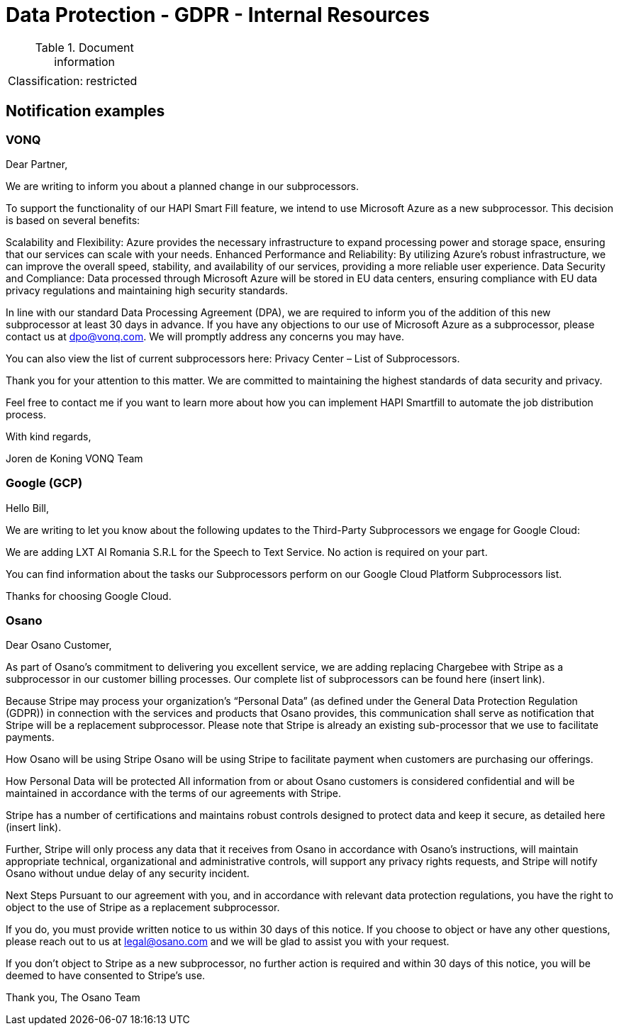 = Data Protection - GDPR - Internal Resources

:toc:
:toclevels: 4

<<<

.Document information
|===
| | 
|Classification:
|restricted
|===

== Notification examples ==

=== VONQ ===

Dear Partner,

We are writing to inform you about a planned change in our subprocessors.

To support the functionality of our HAPI Smart Fill feature, we intend to use Microsoft Azure as a new subprocessor. This decision is based on several benefits:

Scalability and Flexibility: Azure provides the necessary infrastructure to expand processing power and storage space, ensuring that our services can scale with your needs.
Enhanced Performance and Reliability: By utilizing Azure’s robust infrastructure, we can improve the overall speed, stability, and availability of our services, providing a more reliable user experience.
Data Security and Compliance: Data processed through Microsoft Azure will be stored in EU data centers, ensuring compliance with EU data privacy regulations and maintaining high security standards.

In line with our standard Data Processing Agreement (DPA), we are required to inform you of the addition of this new subprocessor at least 30 days in advance. If you have any objections to our use of Microsoft Azure as a subprocessor, please contact us at dpo@vonq.com. We will promptly address any concerns you may have.

You can also view the list of current subprocessors here: Privacy Center – List of Subprocessors.

Thank you for your attention to this matter. We are committed to maintaining the highest standards of data security and privacy.

Feel free to contact me if you want to learn more about how you can implement HAPI Smartfill to automate the job distribution process.

With kind regards,

Joren de Koning
VONQ Team

=== Google (GCP) ===

Hello Bill,

We are writing to let you know about the following updates to the Third-Party Subprocessors we engage for Google Cloud:

We are adding LXT AI Romania S.R.L for the Speech to Text Service.
No action is required on your part.

You can find information about the tasks our Subprocessors perform on our Google Cloud Platform Subprocessors list.

Thanks for choosing Google Cloud.

=== Osano ===

Dear Osano Customer, 

As part of Osano’s commitment to delivering you excellent service, we are adding replacing Chargebee  with Stripe as a subprocessor in our customer billing processes. Our complete list of subprocessors can be found here (insert link).
 
Because Stripe may process your organization’s “Personal Data” (as defined under the General Data Protection Regulation (GDPR)) in connection with the services and products that Osano provides, this communication shall serve as notification that Stripe will be a replacement subprocessor. Please note that Stripe is already an existing sub-processor that we use to facilitate payments. 
 
How Osano will be using Stripe
Osano will be using Stripe to facilitate payment when customers are purchasing our offerings. 
 
How Personal Data will be protected 
All information from or about Osano customers is considered confidential and will be maintained in accordance with the terms of our agreements with Stripe. 

Stripe has a number of certifications and maintains robust controls designed to protect data and keep it secure, as detailed here (insert link).

Further, Stripe will only process any data that it receives from Osano in accordance with Osano’s instructions, will maintain appropriate technical, organizational and administrative controls, will support any privacy rights requests, and Stripe will notify Osano without undue delay of any security incident. 
 
Next Steps 
Pursuant to our agreement with you, and in accordance with relevant data protection regulations, you have the right to object to the use of Stripe as a replacement subprocessor.   
 
If you do, you must provide written notice to us within 30 days of this notice. If you choose to object or have any other questions, please reach out to us at legal@osano.com and we will be glad to assist you with your request.  
 
If you don’t object to Stripe as a new subprocessor, no further action is required and  within 30 days of this notice, you will be deemed to have consented to Stripe’s use. 
 
Thank you,
The Osano Team

